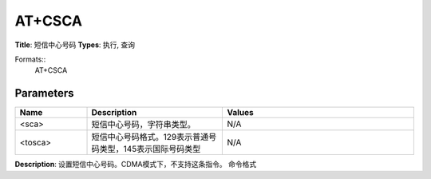
AT+CSCA
=======

**Title**: 短信中心号码
**Types**: 执行, 查询

Formats::
   AT+CSCA

Parameters
----------
.. list-table::
   :header-rows: 1
   :widths: 18 34 48

   * - Name
     - Description
     - Values
   * - <sca>
     - 短信中心号码，字符串类型。
     - N/A
   * - <tosca>
     - 短信中心号码格式。129表示普通号码类型，145表示国际号码类型
     - N/A

**Description**: 设置短信中心号码。CDMA模式下，不支持这条指令。
命令格式
